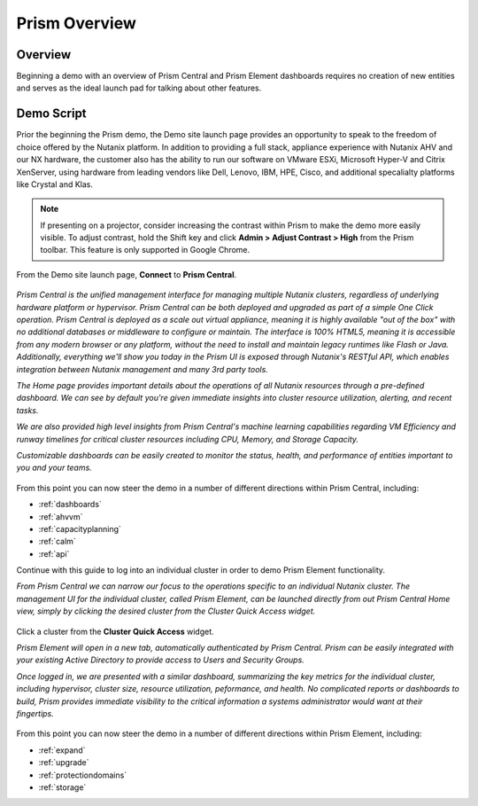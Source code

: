 --------------
Prism Overview
--------------

Overview
++++++++

Beginning a demo with an overview of Prism Central and Prism Element dashboards requires no creation of new entities and serves as the ideal launch pad for talking about other features.

Demo Script
+++++++++++

Prior the beginning the Prism demo, the Demo site launch page provides an opportunity to speak to the freedom of choice offered by the Nutanix platform. In addition to providing a full stack, appliance experience with Nutanix AHV and our NX hardware, the customer also has the ability to run our software on VMware ESXi, Microsoft Hyper-V and Citrix XenServer, using hardware from leading vendors like Dell, Lenovo, IBM, HPE, Cisco, and additional specalialty platforms like Crystal and Klas.

.. note::

  If presenting on a projector, consider increasing the contrast within Prism to make the demo more easily visible. To adjust contrast, hold the Shift key and click **Admin > Adjust Contrast > High** from the Prism toolbar. This feature is only supported in Google Chrome.

From the Demo site launch page, **Connect** to **Prism Central**.

.. figure:: images/1.png

*Prism Central is the unified management interface for managing multiple Nutanix clusters, regardless of underlying hardware platform or hypervisor. Prism Central can be both deployed and upgraded as part of a simple One Click operation. Prism Central is deployed as a scale out virtual appliance, meaning it is highly available "out of the box" with no additional databases or middleware to configure or maintain. The interface is 100% HTML5, meaning it is accessible from any modern browser or any platform, without the need to install and maintain legacy runtimes like Flash or Java. Additionally, everything we'll show you today in the Prism UI is exposed through Nutanix's RESTful API, which enables integration between Nutanix management and many 3rd party tools.*

*The Home page provides important details about the operations of all Nutanix resources through a pre-defined dashboard. We can see by default you're given immediate insights into cluster resource utilization, alerting, and recent tasks.*

*We are also provided high level insights from Prism Central's machine learning capabilities regarding VM Efficiency and runway timelines for critical cluster resources including CPU, Memory, and Storage Capacity.*

*Customizable dashboards can be easily created to monitor the status, health, and performance of entities important to you and your teams.*

.. figure:: images/2.png

From this point you can now steer the demo in a number of different directions within Prism Central, including:

- :ref:`dashboards`
- :ref:`ahvvm`
- :ref:`capacityplanning`
- :ref:`calm`
- :ref:`api`

Continue with this guide to log into an individual cluster in order to demo Prism Element functionality.

*From Prism Central we can narrow our focus to the operations specific to an individual Nutanix cluster. The management UI for the individual cluster, called Prism Element, can be launched directly from out Prism Central Home view, simply by clicking the desired cluster from the Cluster Quick Access widget.*

.. figure:: images/3.png

Click a cluster from the **Cluster Quick Access** widget.

*Prism Element will open in a new tab, automatically authenticated by Prism Central. Prism can be easily integrated with your existing Active Directory to provide access to Users and Security Groups.*

*Once logged in, we are presented with a similar dashboard, summarizing the key metrics for the individual cluster, including hypervisor, cluster size, resource utilization, peformance, and health. No complicated reports or dashboards to build, Prism provides immediate visibility to the critical information a systems administrator would want at their fingertips.*

.. figure:: images/4.png

From this point you can now steer the demo in a number of different directions within Prism Element, including:

- :ref:`expand`
- :ref:`upgrade`
- :ref:`protectiondomains`
- :ref:`storage`
